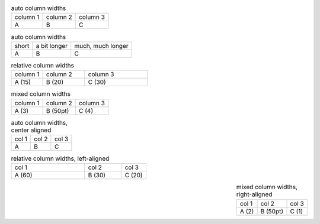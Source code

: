.. list-table:: auto column widths

   - * column 1
     * column 2
     * column 3
   - * A
     * B
     * C

.. list-table:: auto column widths

   - * short
     * a bit longer
     * much, much longer
   - * A
     * B
     * C

.. list-table:: relative column widths
   :widths: 15 20 30

   - * column 1
     * column 2
     * column 3
   - * A (15)
     * B (20)
     * C (30)


.. list-table:: mixed column widths
   :class: mixed-widths

   - * column 1
     * column 2
     * column 3
   - * A (3)
     * B (50pt)
     * C (4)


.. list-table:: auto column widths, center aligned

   - * col 1
     * col 2
     * col 3
   - * A
     * B
     * C


.. list-table:: relative column widths, left-aligned
   :widths: 60 30 20
   :align: left

   - * col 1
     * col 2
     * col 3
   - * A (60)
     * B (30)
     * C (20)


.. list-table:: mixed column widths, right-aligned
   :class: mixed-widths
   :align: right

   - * col 1
     * col 2
     * col 3
   - * A (2)
     * B (50pt)
     * C (1)
